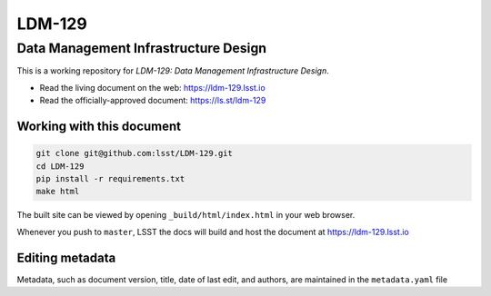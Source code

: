#######
LDM-129
#######

=====================================
Data Management Infrastructure Design
=====================================

This is a working repository for *LDM-129: Data Management
Infrastructure Design*.

* Read the living document on the web: https://ldm-129.lsst.io 
* Read the officially-approved document: https://ls.st/ldm-129

Working with this document
--------------------------

.. code::

   git clone git@github.com:lsst/LDM-129.git
   cd LDM-129
   pip install -r requirements.txt
   make html

The built site can be viewed by opening ``_build/html/index.html`` in
your web browser.

Whenever you push to ``master``, LSST the docs will build and host the
document at https://ldm-129.lsst.io

Editing metadata
----------------

Metadata, such as document version, title, date of last edit, and
authors, are maintained in the ``metadata.yaml`` file
